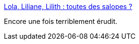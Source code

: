 :jbake-type: post
:jbake-status: published
:jbake-title: Lola, Liliane, Lilith : toutes des salopes ?
:jbake-tags: religion,féminisme,histoire,_mois_juin,_année_2015
:jbake-date: 2015-06-01
:jbake-depth: ../
:jbake-uri: shaarli/1433183321000.adoc
:jbake-source: https://nicolas-delsaux.hd.free.fr/Shaarli?searchterm=http%3A%2F%2Fsexes.blogs.liberation.fr%2F2015%2F05%2F24%2Flola-liliane-lilith-toutes-des-salopes%2F&searchtags=religion+f%C3%A9minisme+histoire+_mois_juin+_ann%C3%A9e_2015
:jbake-style: shaarli

http://sexes.blogs.liberation.fr/2015/05/24/lola-liliane-lilith-toutes-des-salopes/[Lola, Liliane, Lilith : toutes des salopes ?]

Encore une fois terriblement érudit.
